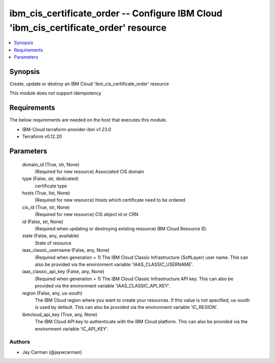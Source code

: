 
ibm_cis_certificate_order -- Configure IBM Cloud 'ibm_cis_certificate_order' resource
=====================================================================================

.. contents::
   :local:
   :depth: 1


Synopsis
--------

Create, update or destroy an IBM Cloud 'ibm_cis_certificate_order' resource

This module does not support idempotency



Requirements
------------
The below requirements are needed on the host that executes this module.

- IBM-Cloud terraform-provider-ibm v1.23.0
- Terraform v0.12.20



Parameters
----------

  domain_id (True, str, None)
    (Required for new resource) Associated CIS domain


  type (False, str, dedicated)
    certificate type


  hosts (True, list, None)
    (Required for new resource) Hosts which certificate need to be ordered


  cis_id (True, str, None)
    (Required for new resource) CIS object id or CRN


  id (False, str, None)
    (Required when updating or destroying existing resource) IBM Cloud Resource ID.


  state (False, any, available)
    State of resource


  iaas_classic_username (False, any, None)
    (Required when generation = 1) The IBM Cloud Classic Infrastructure (SoftLayer) user name. This can also be provided via the environment variable 'IAAS_CLASSIC_USERNAME'.


  iaas_classic_api_key (False, any, None)
    (Required when generation = 1) The IBM Cloud Classic Infrastructure API key. This can also be provided via the environment variable 'IAAS_CLASSIC_API_KEY'.


  region (False, any, us-south)
    The IBM Cloud region where you want to create your resources. If this value is not specified, us-south is used by default. This can also be provided via the environment variable 'IC_REGION'.


  ibmcloud_api_key (True, any, None)
    The IBM Cloud API key to authenticate with the IBM Cloud platform. This can also be provided via the environment variable 'IC_API_KEY'.













Authors
~~~~~~~

- Jay Carman (@jaywcarman)

